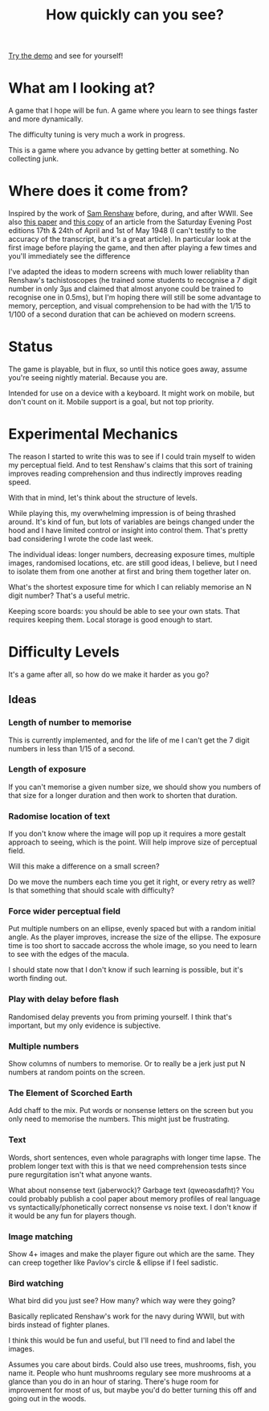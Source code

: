 #+TITLE: How quickly can you see?

[[https://tgetgood.github.io/tachi][Try the demo]] and see for yourself!

* What am I looking at?
  A game that I hope will be fun. A game where you learn to see things faster
  and more dynamically.

  The difficulty tuning is very much a work in progress.

  This is a game where you advance by getting better at something. No collecting
  junk.
* Where does it come from?
  Inspired by the work of [[https://en.wikipedia.org/wiki/Samuel_Renshaw][Sam Renshaw]] before, during, and after WWII. See also
  [[https://www.tandfonline.com/doi/abs/10.1080/00223980.1945.9917254][this paper]] and [[http://www.panshin.com/critics/Renshaw/notassmart/notassmart1.html][this copy]] of an article from the Saturday Evening Post editions
  17th & 24th of April and 1st of May 1948 (I can't testify to the accuracy of
  the transcript, but it's a great article). In particular look at the first
  image before playing the game, and then after playing a few times and you'll
  immediately see the difference

  I've adapted the ideas to modern screens with much lower reliablity than
  Renshaw's tachistoscopes (he trained some students to recognise a 7 digit
  number in only 3μs and claimed that almost anyone could be trained to
  recognise one in 0.5ms), but I'm hoping there will still be some advantage to
  memory, perception, and visual comprehension to be had with the 1/15 to 1/100
  of a second duration that can be achieved on modern screens.
* Status
  The game is playable, but in flux, so until this notice goes away, assume
  you're seeing nightly material. Because you are.

  Intended for use on a device with a keyboard. It might work on mobile, but
  don't count on it. Mobile support is a goal, but not top priority.
* Experimental Mechanics
  The reason I started to write this was to see if I could train myself to widen
  my perceptual field. And to test Renshaw's claims that this sort of training
  improves reading comprehension and thus indirectly improves reading speed.

  With that in mind, let's think about the structure of levels.

  While playing this, my overwhelming impression is of being thrashed
  around. It's kind of fun, but lots of variables are beings changed under the
  hood and I have limited control or insight into control them. That's pretty
  bad considering I wrote the code last week.

  The individual ideas: longer numbers, decreasing exposure times, multiple
  images, randomised locations, etc. are still good ideas, I believe, but I need
  to isolate them from one another at first and bring them together later on.

  What's the shortest exposure time for which I can reliably memorise an N digit
  number? That's a useful metric.

  Keeping score boards: you should be able to see your own stats. That requires
  keeping them. Local storage is good enough to start.
* Difficulty Levels
  It's a game after all, so how do we make it harder as you go?
** Ideas
*** Length of number to memorise
    This is currently implemented, and for the life of me I can't get the 7
    digit numbers in less than 1/15 of a second.
*** Length of exposure
    If you can't memorise a given number size, we should show you numbers of
    that size for a longer duration and then work to shorten that duration.
*** Radomise location of text
    If you don't know where the image will pop up it requires a more gestalt
    approach to seeing, which is the point. Will help improve size of perceptual
    field.

    Will this make a difference on a small screen?

    Do we move the numbers each time you get it right, or every retry as well?
    Is that something that should scale with difficulty?
*** Force wider perceptual field
    Put multiple numbers on an ellipse, evenly spaced but with a random initial
    angle. As the player improves, increase the size of the ellipse. The
    exposure time is too short to saccade accross the whole image, so you need
    to learn to see with the edges of the macula.

    I should state now that I don't know if such learning is possible, but it's
    worth finding out.
*** Play with delay before flash
    Randomised delay prevents you from priming yourself. I think that's
    important, but my only evidence is subjective.
*** Multiple numbers
    Show columns of numbers to memorise. Or to really be a jerk just put N
    numbers at random points on the screen.
*** The Element of Scorched Earth
    Add chaff to the mix. Put words or nonsense letters on the screen but you
    only need to memorise the numbers. This might just be frustrating.
*** Text
    Words, short sentences, even whole paragraphs with longer time lapse. The
    problem longer text with this is that we need comprehension tests since pure
    regurgitation isn't what anyone wants.

    What about nonsense text (jaberwock)? Garbage text (qweoasdafht)? You could
    probably publish a cool paper about memory profiles of real language vs
    syntactically/phonetically correct nonsense vs noise text. I don't know if
    it would be any fun for players though.
*** Image matching
    Show 4+ images and make the player figure out which are the same. They can
    creep together like Pavlov's circle & ellipse if I feel sadistic.
*** Bird watching
    What bird did you just see? How many? which way were they going?

    Basically replicated Renshaw's work for the navy during WWII, but with
    birds instead of fighter planes.

    I think this would be fun and useful, but I'll need to find and label the
    images.

    Assumes you care about birds. Could also use trees, mushrooms, fish, you
    name it. People who hunt mushrooms regulary see more mushrooms at a glance
    than you do in an hour of staring. There's huge room for improvement for
    most of us, but maybe you'd do better turning this off and going out in the
    woods.
